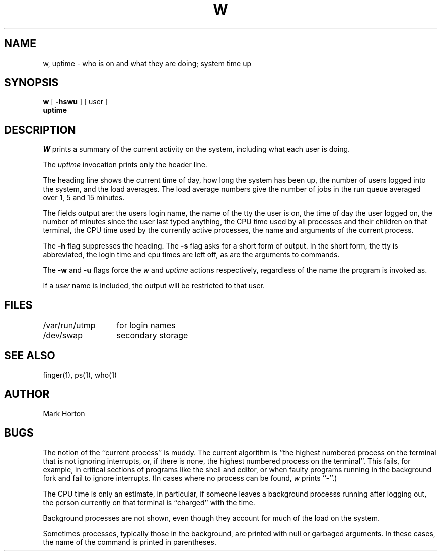 .TH W 1
.UC
.SH NAME
w, uptime  \- who is on and what they are doing; system time up
.SH SYNOPSIS
.B w
[
.B \-hswu
]
[
user
]
.br
.B uptime
.SH DESCRIPTION
.I W
prints a summary of the current activity on the system,
including what each user is doing.
.PP
The
.I uptime
invocation prints only the header line.
.PP
The heading line shows the current time of day,
how long the system has been up,
the number of users logged into the system,
and the load averages.
The load average numbers give the number of jobs in the run queue
averaged over 1, 5 and 15 minutes.
.PP
The fields output are:
the users login name,
the name of the tty the user is on,
the time of day the user logged on,
the number of minutes since the user last typed anything,
the CPU time used by all processes and their children on that terminal,
the CPU time used by the currently active processes,
the name and arguments of the current process.
.PP
The
.B \-h
flag suppresses the heading.
The
.B \-s
flag asks for a short form of output.
In the short form, the tty is abbreviated, the login time and cpu times
are left off, as are the arguments to commands.
.PP
The
.B \-w
and
.B \-u
flags force the
.I w
and
.I uptime
actions respectively, regardless of the name the
program is invoked as.
.PP
If a
.I user
name is included,
the output will be restricted to that user.
.SH FILES
.ta 2i
/var/run/utmp	for login names
.br
/dev/swap	secondary storage
.SH "SEE ALSO"
finger(1), ps(1), who(1)
.SH AUTHOR
Mark Horton
.SH BUGS
The notion of the ``current process'' is muddy.
The current algorithm is ``the highest numbered process on
the terminal that is not ignoring interrupts,
or, if there is none, the highest numbered process on the terminal''.
This fails, for example, in critical sections of programs
like the shell and editor,
or when faulty programs running in the background
fork and fail to ignore interrupts.
(In cases where no process can be found,
.I w
prints ``\-''.)
.PP
The CPU time is only an estimate, in particular, if someone leaves a
background processs running after logging out, the person currently
on that terminal is ``charged'' with the time.
.PP
Background processes are not shown, even though they account for
much of the load on the system.
.PP
Sometimes processes, typically those in the background, are
printed with null or garbaged arguments.
In these cases, the name of the command is printed in parentheses.
